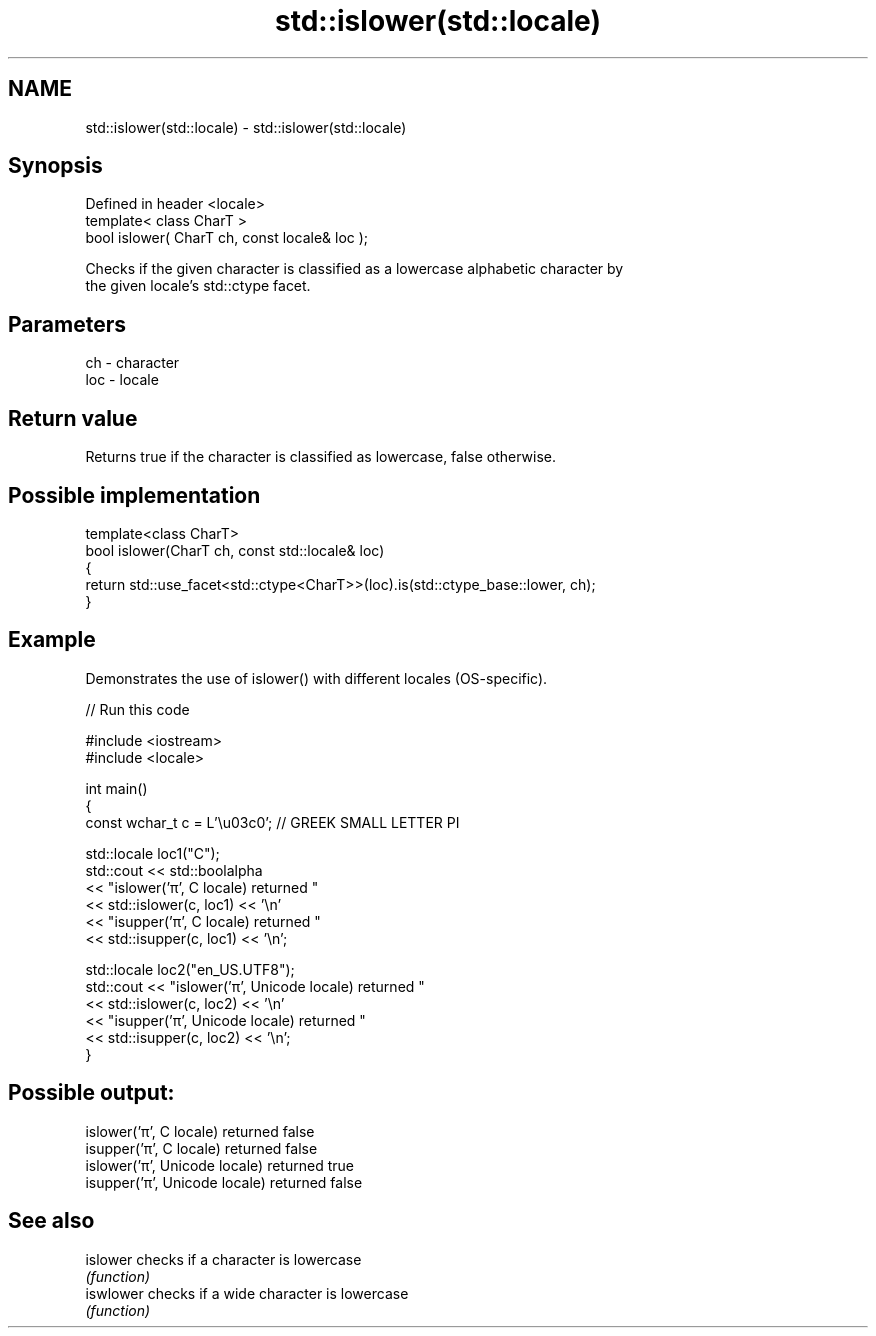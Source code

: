 .TH std::islower(std::locale) 3 "2024.06.10" "http://cppreference.com" "C++ Standard Libary"
.SH NAME
std::islower(std::locale) \- std::islower(std::locale)

.SH Synopsis
   Defined in header <locale>
   template< class CharT >
   bool islower( CharT ch, const locale& loc );

   Checks if the given character is classified as a lowercase alphabetic character by
   the given locale's std::ctype facet.

.SH Parameters

   ch  - character
   loc - locale

.SH Return value

   Returns true if the character is classified as lowercase, false otherwise.

.SH Possible implementation

   template<class CharT>
   bool islower(CharT ch, const std::locale& loc)
   {
       return std::use_facet<std::ctype<CharT>>(loc).is(std::ctype_base::lower, ch);
   }

.SH Example

   Demonstrates the use of islower() with different locales (OS-specific).


// Run this code

 #include <iostream>
 #include <locale>

 int main()
 {
     const wchar_t c = L'\\u03c0'; // GREEK SMALL LETTER PI

     std::locale loc1("C");
     std::cout << std::boolalpha
               << "islower('π', C locale) returned "
               << std::islower(c, loc1) << '\\n'
               << "isupper('π', C locale) returned "
               << std::isupper(c, loc1) << '\\n';

     std::locale loc2("en_US.UTF8");
     std::cout << "islower('π', Unicode locale) returned "
               << std::islower(c, loc2) << '\\n'
               << "isupper('π', Unicode locale) returned "
               << std::isupper(c, loc2) << '\\n';
 }

.SH Possible output:

 islower('π', C locale) returned false
 isupper('π', C locale) returned false
 islower('π', Unicode locale) returned true
 isupper('π', Unicode locale) returned false

.SH See also

   islower  checks if a character is lowercase
            \fI(function)\fP
   iswlower checks if a wide character is lowercase
            \fI(function)\fP
